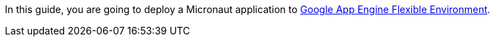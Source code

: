In this guide, you are going to deploy a Micronaut application
to https://cloud.google.com/appengine/docs/flexible/[Google App Engine Flexible Environment].
